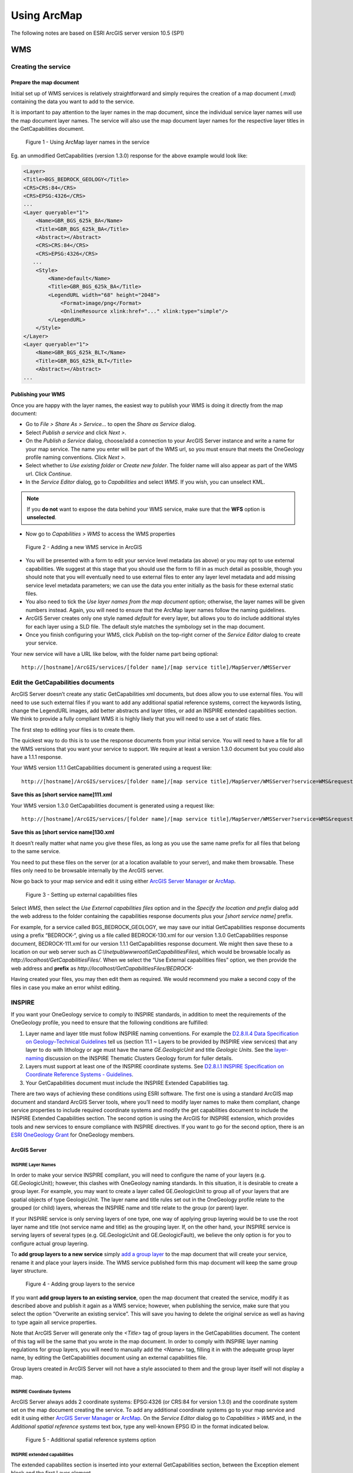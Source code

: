 
Using ArcMap
============

.. todo::

   * SLD Enabled WMS
   * Complex Feature WFS


The following notes are based on ESRI ArcGIS server version 10.5 (SP1)

WMS
---

Creating the service
^^^^^^^^^^^^^^^^^^^^

Prepare the map document
""""""""""""""""""""""""

Initial set up of WMS services is relatively straightforward and simply requires the creation of a map document (.mxd) containing the data you want to add to the service.

It is important to pay attention to the layer names in the map document, since the individual service layer names will use the map document layer names. The service will also use the map document layer names for the respective layer titles in the GetCapabilities document.

.. figure:: images/image048.jpg
   :alt: Using ArcMap layer names in the service

   Figure 1 - Using ArcMap layer names in the service

Eg. an unmodified GetCapabilities (version 1.3.0) response for the above example would look like:

.. code-block:: xml

   <Layer>
   <Title>BGS_BEDROCK_GEOLOGY</Title>
   <CRS>CRS:84</CRS>
   <CRS>EPSG:4326</CRS>
   ...
   <Layer queryable="1">
       <Name>GBR_BGS_625k_BA</Name>
       <Title>GBR_BGS_625k_BA</Title>
       <Abstract></Abstract>
       <CRS>CRS:84</CRS>
       <CRS>EPSG:4326</CRS>
      ...
       <Style>
           <Name>default</Name>
           <Title>GBR_BGS_625k_BA</Title>
           <LegendURL width="68" height="2048">
               <Format>image/png</Format>
               <OnlineResource xlink:href="..." xlink:type="simple"/>
           </LegendURL>
       </Style>
   </Layer>
   <Layer queryable="1">
       <Name>GBR_BGS_625k_BLT</Name>
       <Title>GBR_BGS_625k_BLT</Title>
       <Abstract></Abstract>
   ...

Publishing your WMS
"""""""""""""""""""

Once you are happy with the layer names, the easiest way to publish your WMS is doing it directly from the map document:

* Go to *File > Share As > Service…* to open the *Share as Service* dialog.

* Select *Publish a service* and click *Next >*.

* On the *Publish a Service* dialog, choose/add a connection to your ArcGIS Server instance and write a name for your map service. The name you enter will be part of the WMS url, so you must ensure that meets the OneGeology profile naming conventions. Click *Next >.*

* Select whether to *Use existing folder* or *Create new folder*. The folder name will also appear as part of the WMS url. Click *Continue*.

* In the *Service Editor* dialog, go to *Capabilities* and select *WMS*. If you wish, you can unselect KML.

.. note::
	If you **do not** want to expose the data behind your WMS service, make sure that the **WFS** option is **unselected**.

* Now go to *Capabilities > WMS* to access the WMS properties

.. figure:: images/image049.jpg
   :alt: Adding a new WMS service in ArcGIS

   Figure 2 - Adding a new WMS service in ArcGIS

* You will be presented with a form to edit your service level metadata (as above) or you may opt to use external capabilities. We suggest at this stage that you should use the form to fill in as much detail as possible, though you should note that you will eventually need to use external files to enter any layer level metadata and add missing service level metadata parameters; we can use the data you enter initially as the basis for these external static files.

* You also need to tick the *Use layer names from the map document* option; otherwise, the layer names will be given numbers instead. Again, you will need to ensure that the ArcMap layer names follow the naming guidelines.

* ArcGIS Server creates only one style named *default* for every layer, but allows you to do include additional styles for each layer using a SLD file. The default style matches the symbology set in the map document.

* Once you finish configuring your WMS, click *Publish* on the top-right corner of the *Service Editor* dialog to create your service.

Your new service will have a URL like below, with the folder name part being optional:

::

   http://[hostname]/ArcGIS/services/[folder name]/[map service title]/MapServer/WMSServer

Edit the GetCapabilities documents
^^^^^^^^^^^^^^^^^^^^^^^^^^^^^^^^^^

ArcGIS Server doesn’t create any static GetCapabilities xml documents, but does allow you to use external files. You will need to use such external files if you want to add any additional spatial reference systems, correct the keywords listing, change the LegendURL images, add better abstracts and layer titles, or add an INSPIRE extended capabilities section. We think to provide a fully compliant WMS it is highly likely that you will need to use a set of static files.

The first step to editing your files is to create them.

The quickest way to do this is to use the response documents from your initial service. You will need to have a file for all the WMS versions that you want your service to support. We require at least a version 1.3.0 document but you could also have a 1.1.1 response.

Your WMS version 1.1.1 GetCapabilities document is generated using a request like:

::

   http://[hostname]/ArcGIS/services/[folder name]/[map service title]/MapServer/WMSServer?service=WMS&request=GetCapabilities&version=1.1.1&

**Save this as [short service name]111.xml**

Your WMS version 1.3.0 GetCapabilities document is generated using a request like:

::

   http://[hostname]/ArcGIS/services/[folder name]/[map service title]/MapServer/WMSServer?service=WMS&request=GetCapabilities&version=1.3.0&

**Save this as [short service name]130.xml**

It doesn’t really matter what name you give these files, as long as you use the same name prefix for all files that belong to the same service.

You need to put these files on the server (or at a location available to your server), and make them browsable. These files only need to be browsable internally by the ArcGIS server.

Now go back to your map service and edit it using either `ArcGIS Server Manager <http://server.arcgis.com/en/server/latest/publish-services/windows/editing-service-properties-in-manager.htm>`_ or `ArcMap <http://server.arcgis.com/en/server/latest/publish-services/windows/editing-service-properties-in-arcgis-for-desktop.htm>`_.

.. figure:: images/image050.jpg
   :alt: Setting up external capabilities files

   Figure 3 - Setting up external capabilities files

Select *WMS*, then select the *Use External capabilities files* option and in the *Specify the location and prefix* dialog add the web address to the folder containing the capabilities response documents plus your *[short service name]* prefix.

For example, for a service called BGS_BEDROCK_GEOLOGY, we may save our initial GetCapabilities response documents using a prefix “BEDROCK-“, giving us a file called BEDROCK-130.xml for our version 1.3.0 GetCapabilities response document, BEDROCK-111.xml for our version 1.1.1 GetCapabilities response document. We might then save these to a location on our web server such as *C:\\Inetpub\\wwwroot\\GetCapabilitiesFiles\\,* which would be browsable locally as *http://localhost/GetCapabilitiesFiles/*.  When we select the “Use External capabilities files” option, we then provide the web address and **prefix** as *http://localhost/GetCapabilitiesFiles/BEDROCK-*

Having created your files, you may then edit them as required. We would recommend you make a second copy of the files in case you make an error whilst editing.

INSPIRE
^^^^^^^

If you want your OneGeology service to comply to INSPIRE standards, in addition to meet the requirements of the OneGeology profile, you need to ensure that the following conditions are fulfilled:

1. Layer name and layer title must follow INSPIRE naming conventions. For example the `D2.8.II.4 Data Specification on Geology–Technical Guidelines <http://inspire.ec.europa.eu/documents/Data_Specifications/INSPIRE_DataSpecification_GE_v3.0.pdf>`_ tell us (section 11.1 ~ Layers to be provided by INSPIRE view services) that any layer to do with lithology or age must have the name *GE.GeologicUnit* and title *Geologic Units*. See the `layer-naming <https://themes.jrc.ec.europa.eu/discussion/view/13952/layer-naming>`_ discussion on the INSPIRE Thematic Clusters Geology forum for fuller details.

2. Layers must support at least one of the INSPIRE coordinate systems. See `D2.8.I.1 INSPIRE Specification on Coordinate Reference Systems - Guidelines <http://inspire.ec.europa.eu/documents/Data_Specifications/INSPIRE_Specification_CRS_v3.0.pdf>`_.

3. Your GetCapabilities document must include the INSPIRE Extended Capabilities tag.

There are two ways of achieving these conditions using ESRI software. The first one is using a standard ArcGIS map document and standard ArcGIS Server tools, where you’ll need to modify layer names to make them compliant, change service properties to include required coordinate systems and modify the get capabilities document to include the INSPIRE Extended Capabilities section. The second option is using the ArcGIS for INSPIRE extension, which provides tools and new services to ensure compliance with INSPIRE directives. If you want to go for the second option, there is an `ESRI OneGeology Grant  <https://onegeology.org/technical_progress/esriGrantOffer.html>`_ for OneGeology members.

ArcGIS Server
"""""""""""""

INSPIRE Layer Names
'''''''''''''''''''

In order to make your service INSPIRE compliant, you will need to configure the name of your layers (e.g. GE.GeologicUnit); however, this clashes with OneGeology naming standards. In this situation, it is desirable to create a group layer. For example, you may want to create a layer called GE.GeologicUnit to group all of your layers that are spatial objects of type GeologicUnit. The layer name and title rules set out in the OneGeology profile relate to the grouped (or child) layers, whereas the INSPIRE name and title relate to the group (or parent) layer.

If your INSPIRE service is only serving layers of one type, one way of applying group layering would be to use the root layer name and title (not service name and title) as the grouping layer. If, on the other hand, your INSPIRE service is serving layers of several types (e.g. GE.GeologicUnit and GE.GeologicFault), we believe the only option is for you to configure actual group layering.

To **add group layers to a new service** simply `add a group layer <http://desktop.arcgis.com/en/arcmap/latest/map/working-with-layers/working-with-group-layers.htm#GUID-058900C7-6A45-4260-83D8-9039C00D875C>`_ to the map document that will create your service, rename it and place your layers inside. The WMS service published form this map document will keep the same group layer structure.

.. figure:: images/image051.jpg
   :alt: Adding group layers to the service

   Figure 4 - Adding group layers to the service

If you want **add group layers to an existing service**, open the map document that created the service, modify it as described above and publish it again as a WMS service; however, when publishing the service, make sure that you select the option “Overwrite an existing service”. This will save you having to delete the original service as well as having to type again all service properties.

Note that ArcGIS Server will generate only the *<Title>* tag of group layers in the GetCapabilities document. The content of this tag will be the same that you wrote in the map document. In order to comply with INSPIRE layer naming regulations for group layers, you will need to manually add the *<Name>* tag, filling it in with the adequate group layer name, by editing the GetCapabilities document using an external capabilities file.

Group layers created in ArcGIS Server will not have a style associated to them and the group layer itself will not display a map.

INSPIRE Coordinate Systems
''''''''''''''''''''''''''

ArcGIS Server always adds 2 coordinate systems: EPSG:4326 (or CRS:84 for version 1.3.0) and the coordinate system set on the map document creating the service. To add any additional coordinate systems go to your map service and edit it using either `ArcGIS Server Manager <http://server.arcgis.com/en/server/latest/publish-services/windows/editing-service-properties-in-manager.htm>`_ or `ArcMap <http://server.arcgis.com/en/server/latest/publish-services/windows/editing-service-properties-in-arcgis-for-desktop.htm>`_.  On the *Service Editor* dialog go to *Capabilities > WMS* and, in the *Additional spatial reference systems* text box, type any well-known EPSG ID in the format indicated below.

.. figure:: images/esriimage009.png
   :alt: Additional spatial reference systems option

   Figure 5 - Additional spatial reference systems option

INSPIRE extended capabilities
'''''''''''''''''''''''''''''

The extended capabilites section is inserted into your external GetCapabilities section, between the Exception element block and the first Layer element.

For example to add a scenario 1 INSPIRE extended capabilities section (where you have an external XML document or service that provides such an XML document containing metadata for your WMS service) you would insert a section like below:

.. code-block:: xml

   </Exception>
   <inspire_vs:ExtendedCapabilities xmlns:inspire_vs="http://inspire.ec.europa.eu/schemas/inspire_vs/1.0">
       <inspire_common:MetadataUrl xsi:type="inspire_common:resourceLocatorType">
           <inspire_common:URL>https://metadata.bgs.ac.uk/geonetwork/srv/en/csw?
           &amp;REQUEST=GetRecordById&amp;ID=7822e848-822d-45a5-8584-56d352fd2170&amp;elementSetName=full&amp;OutputSchema=csw:IsoRecord&amp;
           </inspire_common:URL>
           <inspire_common:MediaType>application/xml</inspire_common:MediaType>
       </inspire_common:MetadataUrl>
       <inspire_common:SupportedLanguages>
           <inspire_common:DefaultLanguage>
               <inspire_common:Language>eng</inspire_common:Language>
           </inspire_common:DefaultLanguage>
       </inspire_common:SupportedLanguages>
       <inspire_common:ResponseLanguage>
           <inspire_common:Language>eng</inspire_common:Language>
       </inspire_common:ResponseLanguage>
   </inspire_vs:ExtendedCapabilities>
   <Layer>

Alternatively, to add a scenario 2 INSPIRE extended capabilities section (where you have no external metadata document for your WMS service) you would insert a section like below:

.. code-block:: xml

   </Exception>
   <inspire_vs:ExtendedCapabilities xmlns:inspire_vs="http://inspire.ec.europa.eu/schemas/inspire_vs/1.0">
       <inspire_common:ResourceLocator>
           <inspire_common:URL>https://ogc2.bgs.ac.uk/cgi-bin/BGS_OGE_Bedrock_and_Surface_Geology_in3/ows?</inspire_common:URL>
       </inspire_common:ResourceLocator>
       <inspire_common:ResourceType>service</inspire_common:ResourceType>
       <inspire_common:TemporalReference>
           <inspire_common:DateOfLastRevision>2015-10-23</inspire_common:DateOfLastRevision>
       </inspire_common:TemporalReference>
       <inspire_common:Conformity>
           <inspire_common:Specification>
               <inspire_common:Title>-</inspire_common:Title>
               <inspire_common:DateOfLastRevision>2015-10-23</inspire_common:DateOfLastRevision>
           </inspire_common:Specification>
           <inspire_common:Degree>notEvaluated</inspire_common:Degree>
       </inspire_common:Conformity>
       <inspire_common:MetadataPointOfContact>
           <inspire_common:OrganisationName>British Geological Survey</inspire_common:OrganisationName>
           <inspire_common:EmailAddress>enqiries@bgs.ac.uk</inspire_common:EmailAddress>
       </inspire_common:MetadataPointOfContact>
       <inspire_common:MetadataDate>2015-10-23</inspire_common:MetadataDate>
       <inspire_common:SpatialDataServiceType>view</inspire_common:SpatialDataServiceType>
       <inspire_common:MandatoryKeyword xsi:type='inspire_common:classificationOfSpatialDataService'>
           <inspire_common:KeywordValue>infoMapAccessService</inspire_common:KeywordValue>
       </inspire_common:MandatoryKeyword>
       <inspire_common:SupportedLanguages>
           <inspire_common:DefaultLanguage>
               <inspire_common:Language>eng</inspire_common:Language>
           </inspire_common:DefaultLanguage>
       </inspire_common:SupportedLanguages>
       <inspire_common:ResponseLanguage>
           <inspire_common:Language>eng</inspire_common:Language>
       </inspire_common:ResponseLanguage>
   </inspire_vs:ExtendedCapabilities>
   <Layer>

In addition (for both scenarios) you will need to **reference the inspire_common schema and namespace** in your root element, so it will become something like:

.. code-block:: xml

   <WMS_Capabilities
       xmlns:inspire_common="http://inspire.ec.europa.eu/schemas/common/1.0"
       xmlns="http://www.opengis.net/wms" xmlns:xsi="http://www.w3.org/2001/XMLSchema-instance"
       xmlns:esri_wms="http://www.esri.com/wms"
       version="1.3.0"
       xsi:schemaLocation="http://www.opengis.net/wms http://schemas.opengis.net/wms/1.3.0/capabilities_1_3_0.xsd
       http://inspire.ec.europa.eu/schemas/inspire_vs/1.0 http://inspire.ec.europa.eu/schemas/inspire_vs/1.0/inspire_vs.xsd
       http://www.esri.com/wms http://../arcgis/services/.../MapServer/WmsServer?version=1.3.0%26service=WMS%26request=GetSchemaExtension">

INSPIRE Extension
"""""""""""""""""

The ArcGIS for INSPIRE extension allows to create an INSPIRE compliant WMS through a new ESRI map service, specific to this extension, called INSPIRE View service. In our experience, creating a INSPIRE compliant WMS service using custom INSPIRE extension tools is more difficult than using standard ArcGIS tools, due to the complexity of the datasets that you have to use, the scarce amount of documentation and the limited ESRI support for the extension.

Create INSPIRE geodatabase
''''''''''''''''''''''''''

The first step to use ArcGIS for INSPIRE is creating a geodatabase with one of the templates supplied by the extension.  To create a geodatabase for Geology follow the steps in `this document <http://enterprise.arcgis.com/en/inspire/10.5/get-started/pdf/InstallationGuide_ArcGISForINSPIRE_GDB_10_5_EN.pdf>`_ in sections 3.3.1 and 3.3.4.

Populate INSPIRE geodatabase
''''''''''''''''''''''''''''

Fill in the geodatabase with your data. There are multiple feature classes and tables; fill in the ones that are relevant to you.

Note that all feature classes will be grouped on a feature dataset called *GE*. You’ll need to add your features to the appropriate feature class so that they can be used by the INSPIRE extension. Feel free to add new fields to these feature classes if you want to show attributes not available by default on the template; however, refrain from deleting any existing field as you might break one of the multiple relationships set on the template.

Customise layers in INSPIRE geodatabase
'''''''''''''''''''''''''''''''''''''''

You’ll do this by modifying the *LayerInfo* table. In this extension, each INSPIRE layer consists normally of four hidden sublayers.  We need to modify the *LayerInfo* table to make the relevant sublayers visible and to be able to change the name and title of the sublayers (`see Customization Guide <http://enterprise.arcgis.com/en/inspire/10.5/get-started/pdf/CustomizationGuide_ArcGISForINSPIRE_LayerInfo_10_5_EN.pdf>`_). The INSPIRE layer will act as a group layer and will follow INSPIRE naming conventions. The sublayers will follow OneGeology naming conventions. In the following example, we are going to configure two sublayers to represent bedrock units symbolised by age and by lithology. These layers are going to be looking at the same feature class in the geodabase template, defined in the FC_NAME field as *geUnitS* (short for geology unit surface). Given that in this example we are dealing only with geologic features represented as polygons, the final *LayerInfo* table could look like this (table transposed for visibility reasons):

.. todo:: clean up table HTML or replace by rst table.

.. raw:: html

   <table border='1' cellspacing='0' cellpadding='0' width='0' style='width:375.65pt;border-collapse:collapse;border:none'>
    <tr style='height:15.0pt;color:white;'>
     <td width='126' style='width:63.8pt;border:solid windowtext 1.0pt;background: black;padding:0cm 5.4pt 0cm 5.4pt;height:15.0pt;color:white;'>
     <p align='center' style='margin-bottom:0cm;margin-bottom:.0001pt; text-align:center;line-height:normal'>FIELD NAME</p>
     </td>
     <td width='116' style='vertical-align:center;width:99.2pt;border:solid windowtext 1.0pt;border-left: none;background:black;padding:0cm 5.4pt 0cm 5.4pt;height:15.0pt;color:white;'>
     <p align='center' style='margin-bottom:0cm;margin-bottom:.0001pt; text-align:center;line-height:normal'>ROW 1</p>
     </td>
     <td width='123' style='width:99.25pt;border:solid windowtext 1.0pt;border-left: none;background:black;padding:0cm 5.4pt 0cm 5.4pt;height:15.0pt;color:white;'>
     <p align='center' style='margin-bottom:0cm;margin-bottom:.0001pt; text-align:center;line-height:normal'>ROW 2</p>
     </td>
     <td width='136' style='width:4.0cm;border:solid windowtext 1.0pt;border-left: none;background:black;padding:0cm 5.4pt 0cm 5.4pt;height:15.0pt;color:white;'>
     <p align='center' style='margin-bottom:0cm;margin-bottom:.0001pt; text-align:center;line-height:normal'>ROW 3</p>
     </td>
    </tr>
    <tr style='height:15.0pt'>
     <td width='126' style='width:63.8pt;border:solid windowtext 1.0pt;border-top: none;background:#F2F2F2;padding:0cm 5.4pt 0cm 5.4pt;height:15.0pt'>
     <p align='center' style='margin-bottom:0cm;margin-bottom:.0001pt; text-align:center;line-height:normal'>OBJECTID</p>
     </td>
     <td width='116' style='width:99.2pt;border-top:none;border-left:none; border-bottom:solid windowtext 1.0pt;border-right:solid windowtext 1.0pt; padding:0cm 5.4pt 0cm 5.4pt;height:15.0pt'>
     <p align='center' style='margin-bottom:0cm;margin-bottom:.0001pt; text-align:center;line-height:normal'>2</p>
     </td>
     <td width='123' style='width:99.25pt;border-top:none;border-left:none; border-bottom:solid windowtext 1.0pt;border-right:solid windowtext 1.0pt; padding:0cm 5.4pt 0cm 5.4pt;height:15.0pt'>
     <p align='center' style='margin-bottom:0cm;margin-bottom:.0001pt; text-align:center;line-height:normal'>4</p>
     </td>
     <td width='136' style='width:4.0cm;border-top:none;border-left:none;border-bottom: solid windowtext 1.0pt;border-right:solid windowtext 1.0pt;padding:0cm 5.4pt 0cm 5.4pt; height:15.0pt'>
     <p align='center' style='margin-bottom:0cm;margin-bottom:.0001pt; text-align:center;line-height:normal'>12</p>
     </td>
    </tr>
    <tr style='height:15.0pt'>
     <td width='126' style='width:63.8pt;border:solid windowtext 1.0pt;border-top: none;background:#F2F2F2;padding:0cm 5.4pt 0cm 5.4pt;height:15.0pt'>
     <p align='center' style='margin-bottom:0cm;margin-bottom:.0001pt; text-align:center;line-height:normal'>ID</p>
     </td>
     <td width='116' style='width:99.2pt;border-top:none;border-left:none; border-bottom:solid windowtext 1.0pt;border-right:solid windowtext 1.0pt; padding:0cm 5.4pt 0cm 5.4pt;height:15.0pt'>
     <p align='center' style='margin-bottom:0cm;margin-bottom:.0001pt; text-align:center;line-height:normal'>417</p>
     </td>
     <td width='123' style='width:99.25pt;border-top:none;border-left:none; border-bottom:solid windowtext 1.0pt;border-right:solid windowtext 1.0pt; padding:0cm 5.4pt 0cm 5.4pt;height:15.0pt'>
     <p align='center' style='margin-bottom:0cm;margin-bottom:.0001pt; text-align:center;line-height:normal'>420</p>
     </td>
     <td width='136' style='width:4.0cm;border-top:none;border-left:none;border-bottom: solid windowtext 1.0pt;border-right:solid windowtext 1.0pt;padding:0cm 5.4pt 0cm 5.4pt; height:15.0pt'>
     <p align='center' style='margin-bottom:0cm;margin-bottom:.0001pt; text-align:center;line-height:normal'>421</p>
     </td>
    </tr>
    <tr style='height:15.0pt'>
     <td width='126' style='width:63.8pt;border:solid windowtext 1.0pt;border-top: none;background:#F2F2F2;padding:0cm 5.4pt 0cm 5.4pt;height:15.0pt'>
     <p align='center' style='margin-bottom:0cm;margin-bottom:.0001pt; text-align:center;line-height:normal'>THEME</p>
     </td>
     <td width='116' style='width:99.2pt;border-top:none;border-left:none; border-bottom:solid windowtext 1.0pt;border-right:solid windowtext 1.0pt; padding:0cm 5.4pt 0cm 5.4pt;height:15.0pt'>
     <p align='center' style='margin-bottom:0cm;margin-bottom:.0001pt; text-align:center;line-height:normal'>Geology</p>
     </td>
     <td width='123' style='width:99.25pt;border-top:none;border-left:none; border-bottom:solid windowtext 1.0pt;border-right:solid windowtext 1.0pt; padding:0cm 5.4pt 0cm 5.4pt;height:15.0pt'>
     <p align='center' style='margin-bottom:0cm;margin-bottom:.0001pt; text-align:center;line-height:normal'>Geology</p>
     </td>
     <td width='136' style='width:4.0cm;border-top:none;border-left:none;border-bottom: solid windowtext 1.0pt;border-right:solid windowtext 1.0pt;padding:0cm 5.4pt 0cm 5.4pt; height:15.0pt'>
     <p align='center' style='margin-bottom:0cm;margin-bottom:.0001pt; text-align:center;line-height:normal'>Geology</p>
     </td>
    </tr>
    <tr style='height:15.0pt'>
     <td width='126' style='width:63.8pt;border:solid windowtext 1.0pt;border-top: none;background:#F2F2F2;padding:0cm 5.4pt 0cm 5.4pt;height:15.0pt'>
     <p align='center' style='margin-bottom:0cm;margin-bottom:.0001pt; text-align:center;line-height:normal'>FC_NAME</p>
     </td>
     <td width='116' style='width:99.2pt;border-top:none;border-left:none; border-bottom:solid windowtext 1.0pt;border-right:solid windowtext 1.0pt; padding:0cm 5.4pt 0cm 5.4pt;height:15.0pt'>
     <p align='center' style='margin-bottom:0cm;margin-bottom:.0001pt; text-align:center;line-height:normal'>-</p>
     </td>
     <td width='123' style='width:99.25pt;border-top:none;border-left:none; border-bottom:solid windowtext 1.0pt;border-right:solid windowtext 1.0pt; padding:0cm 5.4pt 0cm 5.4pt;height:15.0pt'>
     <p align='center' style='margin-bottom:0cm;margin-bottom:.0001pt; text-align:center;line-height:normal'>geUnitS</p>
     </td>
     <td width='136' style='width:4.0cm;border-top:none;border-left:none;border-bottom: solid windowtext 1.0pt;border-right:solid windowtext 1.0pt;padding:0cm 5.4pt 0cm 5.4pt; height:15.0pt'>
     <p align='center' style='margin-bottom:0cm;margin-bottom:.0001pt; text-align:center;line-height:normal'>geUnitS</p>
     </td>
    </tr>
    <tr style='height:15.0pt'>
     <td width='126' style='width:63.8pt;border:solid windowtext 1.0pt;border-top: none;background:#F2F2F2;padding:0cm 5.4pt 0cm 5.4pt;height:15.0pt'>
     <p align='center' style='margin-bottom:0cm;margin-bottom:.0001pt; text-align:center;line-height:normal'>STYPE</p>
     </td>
     <td width='116' style='width:99.2pt;border-top:none;border-left:none; border-bottom:solid windowtext 1.0pt;border-right:solid windowtext 1.0pt; padding:0cm 5.4pt 0cm 5.4pt;height:15.0pt'>
     <p align='center' style='margin-bottom:0cm;margin-bottom:.0001pt; text-align:center;line-height:normal'>-1</p>
     </td>
     <td width='123' style='width:99.25pt;border-top:none;border-left:none; border-bottom:solid windowtext 1.0pt;border-right:solid windowtext 1.0pt; padding:0cm 5.4pt 0cm 5.4pt;height:15.0pt'>
     <p align='center' style='margin-bottom:0cm;margin-bottom:.0001pt; text-align:center;line-height:normal'>-1</p>
     </td>
     <td width='136' style='width:4.0cm;border-top:none;border-left:none;border-bottom: solid windowtext 1.0pt;border-right:solid windowtext 1.0pt;padding:0cm 5.4pt 0cm 5.4pt; height:15.0pt'>
     <p align='center' style='margin-bottom:0cm;margin-bottom:.0001pt; text-align:center;line-height:normal'>-1</p>
     </td>
    </tr>
    <tr style='height:15.75pt'>
     <td width='126' style='width:63.8pt;border:solid windowtext 1.0pt;border-top: none;background:#F2F2F2;padding:0cm 5.4pt 0cm 5.4pt;height:15.75pt'>
     <p align='center' style='margin-bottom:0cm;margin-bottom:.0001pt; text-align:center;line-height:normal'>APP_SCHEMA</p>
     </td>
     <td width='116' style='width:99.2pt;border-top:none;border-left:none; border-bottom:solid windowtext 1.0pt;border-right:solid windowtext 1.0pt; padding:0cm 5.4pt 0cm 5.4pt;height:15.75pt'>
     <p align='center' style='margin-bottom:0cm;margin-bottom:.0001pt; text-align:center;line-height:normal'>Geology</p>
     </td>
     <td width='123' style='width:99.25pt;border-top:none;border-left:none; border-bottom:solid windowtext 1.0pt;border-right:solid windowtext 1.0pt; padding:0cm 5.4pt 0cm 5.4pt;height:15.75pt'>
     <p align='center' style='margin-bottom:0cm;margin-bottom:.0001pt; text-align:center;line-height:normal'>Geology</p>
     </td>
     <td width='136' style='width:4.0cm;border-top:none;border-left:none;border-bottom: solid windowtext 1.0pt;border-right:solid windowtext 1.0pt;padding:0cm 5.4pt 0cm 5.4pt; height:15.75pt'>
     <p align='center' style='margin-bottom:0cm;margin-bottom:.0001pt; text-align:center;line-height:normal'>Geology</p>
     </td>
    </tr>
    <tr style='height:15.0pt'>
     <td width='126' style='width:63.8pt;border:solid windowtext 1.0pt;border-top: none;background:#F2F2F2;padding:0cm 5.4pt 0cm 5.4pt;height:15.0pt'>
     <p align='center' style='margin-bottom:0cm;margin-bottom:.0001pt; text-align:center;line-height:normal'>IR_VERSION</p>
     </td>
     <td width='116' style='width:99.2pt;border-top:none;border-left:none; border-bottom:solid windowtext 1.0pt;border-right:solid windowtext 1.0pt; padding:0cm 5.4pt 0cm 5.4pt;height:15.0pt'>
     <p align='center' style='margin-bottom:0cm;margin-bottom:.0001pt; text-align:center;line-height:normal'>0</p>
     </td>
     <td width='123' style='width:99.25pt;border-top:none;border-left:none; border-bottom:solid windowtext 1.0pt;border-right:solid windowtext 1.0pt; padding:0cm 5.4pt 0cm 5.4pt;height:15.0pt'>
     <p align='center' style='margin-bottom:0cm;margin-bottom:.0001pt; text-align:center;line-height:normal'>0</p>
     </td>
     <td width='136' style='width:4.0cm;border-top:none;border-left:none;border-bottom: solid windowtext 1.0pt;border-right:solid windowtext 1.0pt;padding:0cm 5.4pt 0cm 5.4pt; height:15.0pt'>
     <p align='center' style='margin-bottom:0cm;margin-bottom:.0001pt; text-align:center;line-height:normal'></p>
     </td>
    </tr>
    <tr style='height:30.0pt'>
     <td width='126' style='width:63.8pt;border:solid windowtext 1.0pt;border-top: none;background:#F2F2F2;padding:0cm 5.4pt 0cm 5.4pt;height:30.0pt'>
     <p align='center' style='margin-bottom:0cm;margin-bottom:.0001pt; text-align:center;line-height:normal'>LAYER_NAME</p>
     </td>
     <td width='116' style='width:99.2pt;border-top:none;border-left:none; border-bottom:solid windowtext 1.0pt;border-right:solid windowtext 1.0pt; padding:0cm 5.4pt 0cm 5.4pt;height:30.0pt'>
     <p align='center' style='margin-bottom:0cm;margin-bottom:.0001pt; text-align:center;line-height:normal'>GE.GeologicUnit</p>
     </td>
     <td width='123' style='width:99.25pt;border-top:none;border-left:none; border-bottom:solid windowtext 1.0pt;border-right:solid windowtext 1.0pt; padding:0cm 5.4pt 0cm 5.4pt;height:30.0pt'>
     <p align='center' style='margin-bottom:0cm;margin-bottom:.0001pt; text-align:center;line-height:normal'>GBR_BGS_625k_BA</p>
     </td>
     <td width='136' style='width:4.0cm;border-top:none;border-left:none;border-bottom: solid windowtext 1.0pt;border-right:solid windowtext 1.0pt;padding:0cm 5.4pt 0cm 5.4pt; height:30.0pt'>
     <p align='center' style='margin-bottom:0cm;margin-bottom:.0001pt; text-align:center;line-height:normal'>GBR_BGS_625k_BLT</p>
     </td>
    </tr>
    <tr style='height:23.9pt'>
     <td width='126' style='width:63.8pt;border:solid windowtext 1.0pt;border-top: none;background:#F2F2F2;padding:0cm 5.4pt 0cm 5.4pt;height:23.9pt'>
     <p align='center' style='margin-bottom:0cm;margin-bottom:.0001pt; text-align:center;line-height:normal'>LAYER_TITLE</p>
     </td>
     <td width='116' style='width:99.2pt;border-top:none;border-left:none; border-bottom:solid windowtext 1.0pt;border-right:solid windowtext 1.0pt; padding:0cm 5.4pt 0cm 5.4pt;height:23.9pt'>
     <p align='center' style='margin-bottom:0cm;margin-bottom:.0001pt; text-align:center;line-height:normal'>Geologic Units</p>
     </td>
     <td width='123' style='width:99.25pt;border-top:none;border-left:none; border-bottom:solid windowtext 1.0pt;border-right:solid windowtext 1.0pt; padding:0cm 5.4pt 0cm 5.4pt;height:23.9pt'>
     <p align='center' style='margin-bottom:0cm;margin-bottom:.0001pt; text-align:center;line-height:normal'>GBR BGS 1:625k Bedrock Age</p>
     </td>
     <td width='136' style='width:4.0cm;border-top:none;border-left:none;border-bottom: solid windowtext 1.0pt;border-right:solid windowtext 1.0pt;padding:0cm 5.4pt 0cm 5.4pt; height:23.9pt'>
     <p align='center' style='margin-bottom:0cm;margin-bottom:.0001pt; text-align:center;line-height:normal'>GBR BGS 1:625k Bedrock Lithology</p>
     </td>
    </tr>
    <tr style='height:21.8pt'>
     <td width='126' style='width:63.8pt;border:solid windowtext 1.0pt;border-top: none;background:#F2F2F2;padding:0cm 5.4pt 0cm 5.4pt;height:21.8pt'>
     <p align='center' style='margin-bottom:0cm;margin-bottom:.0001pt; text-align:center;line-height:normal'>SPATIAL_OBJECT_TYPE</p>
     </td>
     <td width='116' style='width:99.2pt;border-top:none;border-left:none; border-bottom:solid windowtext 1.0pt;border-right:solid windowtext 1.0pt; padding:0cm 5.4pt 0cm 5.4pt;height:21.8pt'>
     <p align='center' style='margin-bottom:0cm;margin-bottom:.0001pt; text-align:center;line-height:normal'>-</p>
     </td>
     <td width='123' style='width:99.25pt;border-top:none;border-left:none; border-bottom:solid windowtext 1.0pt;border-right:solid windowtext 1.0pt; padding:0cm 5.4pt 0cm 5.4pt;height:21.8pt'>
     <p align='center' style='margin-bottom:0cm;margin-bottom:.0001pt; text-align:center;line-height:normal'>MappedFeature</p>
     </td>
     <td width='136' style='width:4.0cm;border-top:none;border-left:none;border-bottom: solid windowtext 1.0pt;border-right:solid windowtext 1.0pt;padding:0cm 5.4pt 0cm 5.4pt; height:21.8pt'>
     <p align='center' style='margin-bottom:0cm;margin-bottom:.0001pt; text-align:center;line-height:normal'>MappedFeature</p>
     </td>
    </tr>
    <tr style='height:13.7pt'>
     <td width='126' style='width:63.8pt;border:solid windowtext 1.0pt;border-top: none;background:#F2F2F2;padding:0cm 5.4pt 0cm 5.4pt;height:13.7pt'>
     <p align='center' style='margin-bottom:0cm;margin-bottom:.0001pt; text-align:center;line-height:normal'>DEF_QUERY</p>
     </td>
     <td width='116' style='width:99.2pt;border-top:none;border-left:none; border-bottom:solid windowtext 1.0pt;border-right:solid windowtext 1.0pt; padding:0cm 5.4pt 0cm 5.4pt;height:13.7pt'>
     <p align='center' style='margin-bottom:0cm;margin-bottom:.0001pt; text-align:center;line-height:normal'>-</p>
     </td>
     <td width='123' style='width:99.25pt;border-top:none;border-left:none; border-bottom:solid windowtext 1.0pt;border-right:solid windowtext 1.0pt; padding:0cm 5.4pt 0cm 5.4pt;height:13.7pt'>
     <p align='center' style='margin-bottom:0cm;margin-bottom:.0001pt; text-align:center;line-height:normal'>-</p>
     </td>
     <td width='136' style='width:4.0cm;border-top:none;border-left:none;border-bottom: solid windowtext 1.0pt;border-right:solid windowtext 1.0pt;padding:0cm 5.4pt 0cm 5.4pt; height:13.7pt'>
     <p align='center' style='margin-bottom:0cm;margin-bottom:.0001pt; text-align:center;line-height:normal'>-</p>
     </td>
    </tr>
    <tr style='height:15.0pt'>
     <td width='126' style='width:63.8pt;border:solid windowtext 1.0pt;border-top: none;background:#F2F2F2;padding:0cm 5.4pt 0cm 5.4pt;height:15.0pt'>
     <p align='center' style='margin-bottom:0cm;margin-bottom:.0001pt; text-align:center;line-height:normal'>PARENT_ID</p>
     </td>
     <td width='116' style='width:99.2pt;border-top:none;border-left:none; border-bottom:solid windowtext 1.0pt;border-right:solid windowtext 1.0pt; padding:0cm 5.4pt 0cm 5.4pt;height:15.0pt'>
     <p align='center' style='margin-bottom:0cm;margin-bottom:.0001pt; text-align:center;line-height:normal'>-1</p>
     </td>
     <td width='123' style='width:99.25pt;border-top:none;border-left:none; border-bottom:solid windowtext 1.0pt;border-right:solid windowtext 1.0pt; padding:0cm 5.4pt 0cm 5.4pt;height:15.0pt'>
     <p align='center' style='margin-bottom:0cm;margin-bottom:.0001pt; text-align:center;line-height:normal'>417</p>
     </td>
     <td width='136' style='width:4.0cm;border-top:none;border-left:none;border-bottom: solid windowtext 1.0pt;border-right:solid windowtext 1.0pt;padding:0cm 5.4pt 0cm 5.4pt; height:15.0pt'>
     <p align='center' style='margin-bottom:0cm;margin-bottom:.0001pt; text-align:center;line-height:normal'>417</p>
     </td>
    </tr>
    <tr style='height:22.55pt'>
     <td width='126' style='width:63.8pt;border:solid windowtext 1.0pt;border-top: none;background:#F2F2F2;padding:0cm 5.4pt 0cm 5.4pt;height:22.55pt'>
     <p align='center' style='margin-bottom:0cm;margin-bottom:.0001pt; text-align:center;line-height:normal'>SPATIAL_OBJECT_</p>
     <p align='center' style='margin-bottom:0cm;margin-bottom:.0001pt; text-align:center;line-height:normal'>TYPE_PREFIX</p>
     </td>
     <td width='116' style='width:99.2pt;border-top:none;border-left:none; border-bottom:solid windowtext 1.0pt;border-right:solid windowtext 1.0pt; padding:0cm 5.4pt 0cm 5.4pt;height:22.55pt'>
     <p align='center' style='margin-bottom:0cm;margin-bottom:.0001pt; text-align:center;line-height:normal'>ge</p>
     </td>
     <td width='123' style='width:99.25pt;border-top:none;border-left:none; border-bottom:solid windowtext 1.0pt;border-right:solid windowtext 1.0pt; padding:0cm 5.4pt 0cm 5.4pt;height:22.55pt'>
     <p align='center' style='margin-bottom:0cm;margin-bottom:.0001pt; text-align:center;line-height:normal'>ge</p>
     </td>
     <td width='136' style='width:4.0cm;border-top:none;border-left:none;border-bottom: solid windowtext 1.0pt;border-right:solid windowtext 1.0pt;padding:0cm 5.4pt 0cm 5.4pt; height:22.55pt'>
     <p align='center' style='margin-bottom:0cm;margin-bottom:.0001pt; text-align:center;line-height:normal'>ge</p>
     </td>
    </tr>
    <tr style='height:27.8pt'>
     <td width='126' style='width:63.8pt;border:solid windowtext 1.0pt;border-top: none;background:#F2F2F2;padding:0cm 5.4pt 0cm 5.4pt;height:27.8pt'>
     <p align='center' style='margin-bottom:0cm;margin-bottom:.0001pt; text-align:center;line-height:normal'>LAYER_KEYWORDS</p>
     </td>
     <td width='116' style='width:99.2pt;border-top:none;border-left:none; border-bottom:solid windowtext 1.0pt;border-right:solid windowtext 1.0pt; padding:0cm 5.4pt 0cm 5.4pt;height:27.8pt'>
     <p align='center' style='margin-bottom:0cm;margin-bottom:.0001pt; text-align:center;line-height:normal'>Geology, Lithology, Age, Geologic unit</p>
     </td>
     <td width='123' style='width:99.25pt;border-top:none;border-left:none; border-bottom:solid windowtext 1.0pt;border-right:solid windowtext 1.0pt; padding:0cm 5.4pt 0cm 5.4pt;height:27.8pt'>
     <p align='center' style='margin-bottom:0cm;margin-bottom:.0001pt; text-align:center;line-height:normal'>Geology, Lithology, Age, Geologic unit</p>
     </td>
     <td width='136' style='width:4.0cm;border-top:none;border-left:none;border-bottom: solid windowtext 1.0pt;border-right:solid windowtext 1.0pt;padding:0cm 5.4pt 0cm 5.4pt; height:27.8pt'>
     <p align='center' style='margin-bottom:0cm;margin-bottom:.0001pt; text-align:center;line-height:normal'>Geology, Lithology, Age, Geologic unit</p>
     </td>
    </tr>
    <tr style='height:15.0pt'>
     <td width='126' style='width:63.8pt;border:solid windowtext 1.0pt;border-top: none;background:#F2F2F2;padding:0cm 5.4pt 0cm 5.4pt;height:15.0pt'>
     <p align='center' style='margin-bottom:0cm;margin-bottom:.0001pt; text-align:center;line-height:normal'>IS_HIDDEN</p>
     </td>
     <td width='116' style='width:99.2pt;border-top:none;border-left:none; border-bottom:solid windowtext 1.0pt;border-right:solid windowtext 1.0pt; padding:0cm 5.4pt 0cm 5.4pt;height:15.0pt'>
     <p align='center' style='margin-bottom:0cm;margin-bottom:.0001pt; text-align:center;line-height:normal'>0</p>
     </td>
     <td width='123' style='width:99.25pt;border-top:none;border-left:none; border-bottom:solid windowtext 1.0pt;border-right:solid windowtext 1.0pt; padding:0cm 5.4pt 0cm 5.4pt;height:15.0pt'>
     <p align='center' style='margin-bottom:0cm;margin-bottom:.0001pt; text-align:center;line-height:normal'>0</p>
     </td>
     <td width='136' style='width:4.0cm;border-top:none;border-left:none;border-bottom: solid windowtext 1.0pt;border-right:solid windowtext 1.0pt;padding:0cm 5.4pt 0cm 5.4pt; height:15.0pt'>
     <p align='center' style='margin-bottom:0cm;margin-bottom:.0001pt; text-align:center;line-height:normal'>0</p>
     </td>
    </tr>
    <tr style='height:15.0pt'>
     <td width='126' style='width:63.8pt;border:solid windowtext 1.0pt;border-top: none;background:#F2F2F2;padding:0cm 5.4pt 0cm 5.4pt;height:15.0pt'>
     <p align='center' style='margin-bottom:0cm;margin-bottom:.0001pt; text-align:center;line-height:normal'>IS_VISIBLE</p>
     </td>
     <td width='116' style='width:99.2pt;border-top:none;border-left:none; border-bottom:solid windowtext 1.0pt;border-right:solid windowtext 1.0pt; padding:0cm 5.4pt 0cm 5.4pt;height:15.0pt'>
     <p align='center' style='margin-bottom:0cm;margin-bottom:.0001pt; text-align:center;line-height:normal'>1</p>
     </td>
     <td width='123' style='width:99.25pt;border-top:none;border-left:none; border-bottom:solid windowtext 1.0pt;border-right:solid windowtext 1.0pt; padding:0cm 5.4pt 0cm 5.4pt;height:15.0pt'>
     <p align='center' style='margin-bottom:0cm;margin-bottom:.0001pt; text-align:center;line-height:normal'>1</p>
     </td>
     <td width='136' style='width:4.0cm;border-top:none;border-left:none;border-bottom: solid windowtext 1.0pt;border-right:solid windowtext 1.0pt;padding:0cm 5.4pt 0cm 5.4pt; height:15.0pt'>
     <p align='center' style='margin-bottom:0cm;margin-bottom:.0001pt; text-align:center;line-height:normal'>1</p>
     </td>
    </tr>
    <tr style='height:15.0pt'>
     <td width='126' style='width:63.8pt;border:solid windowtext 1.0pt;border-top: none;background:#F2F2F2;padding:0cm 5.4pt 0cm 5.4pt;height:15.0pt'>
     <p align='center' style='margin-bottom:0cm;margin-bottom:.0001pt; text-align:center;line-height:normal'>MIN_SCALE</p>
     </td>
     <td width='116' style='width:99.2pt;border-top:none;border-left:none; border-bottom:solid windowtext 1.0pt;border-right:solid windowtext 1.0pt; padding:0cm 5.4pt 0cm 5.4pt;height:15.0pt'></td>
     <td width='123' style='width:99.25pt;border-top:none;border-left:none; border-bottom:solid windowtext 1.0pt;border-right:solid windowtext 1.0pt; padding:0cm 5.4pt 0cm 5.4pt;height:15.0pt'></td>
     <td  style='width:4.0cm;border-top:none;border-left:none;border-bottom: solid windowtext 1.0pt;border-right:solid windowtext 1.0pt;padding:0cm 5.4pt 0cm 5.4pt; height:15.0pt'>
     <p align='center' style='margin-bottom:0cm;margin-bottom:.0001pt; text-align:center;line-height:normal'></p>
     </td>
    </tr>
    <tr style='height:15.0pt'>
     <td width='126' style='width:63.8pt;border:solid windowtext 1.0pt;border-top: none;background:#F2F2F2;padding:0cm 5.4pt 0cm 5.4pt;height:15.0pt'>
     <p align='center' style='margin-bottom:0cm;margin-bottom:.0001pt; text-align:center;line-height:normal'>MAX_SCALE</p>
     </td>
     <td width='116' style='width:99.2pt;border-top:none;border-left:none; border-bottom:solid windowtext 1.0pt;border-right:solid windowtext 1.0pt; padding:0cm 5.4pt 0cm 5.4pt;height:15.0pt'></td>
     <td width='123' style='width:99.25pt;border-top:none;border-left:none; border-bottom:solid windowtext 1.0pt;border-right:solid windowtext 1.0pt; padding:0cm 5.4pt 0cm 5.4pt;height:15.0pt'></td>
     <td width='136' style='width:4.0cm;border-top:none;border-left:none;border-bottom: solid windowtext 1.0pt;border-right:solid windowtext 1.0pt;padding:0cm 5.4pt 0cm 5.4pt; height:15.0pt'>
     <p align='center' style='margin-bottom:0cm;margin-bottom:.0001pt; text-align:center;line-height:normal'></p>
     </td>
    </tr>
    <tr style='height:13.55pt'>
     <td width='126' style='width:63.8pt;border:solid windowtext 1.0pt;border-top: none;background:#F2F2F2;padding:0cm 5.4pt 0cm 5.4pt;height:13.55pt'>
     <p align='center' style='margin-bottom:0cm;margin-bottom:.0001pt; text-align:center;line-height:normal'>GDBTEMPLATE_NAME
     </td></p>
     <td width='116' style='width:99.2pt;border-top:none;border-left:none; border-bottom:solid windowtext 1.0pt;border-right:solid windowtext 1.0pt; padding:0cm 5.4pt 0cm 5.4pt;height:13.55pt'>
     <p align='center' style='margin-bottom:0cm;margin-bottom:.0001pt; text-align:center;line-height:normal'>GE</p>
     </td>
     <td width='123' style='width:99.25pt;border-top:none;border-left:none; border-bottom:solid windowtext 1.0pt;border-right:solid windowtext 1.0pt; padding:0cm 5.4pt 0cm 5.4pt;height:13.55pt'>
     <p align='center' style='margin-bottom:0cm;margin-bottom:.0001pt; text-align:center;line-height:normal'>GE</p>
     </td>
     <td width='136' style='width:4.0cm;border-top:none;border-left:none;border-bottom: solid windowtext 1.0pt;border-right:solid windowtext 1.0pt;padding:0cm 5.4pt 0cm 5.4pt; height:13.55pt'>
     <p align='center' style='margin-bottom:0cm;margin-bottom:.0001pt; text-align:center;line-height:normal'>GE</p>
     </td>
    </tr>
   </table>

Table 1 Custom *Layer Info* table

* Rows with ID = 417 and ID = 420 were kept; the remaining rows were deleted. In addition, a new row with ID = 421 was added. Note that you don’t need to delete any row, this was done purely to create a simpler example.

* As specified in the PARENT_ID field, row ID 417 is the group layer, whereas rows 420 and 421 are its sublayers.

* The group layer doesn’t point to any feature class. Both child layers point at the same feature class (geUnitS), since we want the same dataset with different symbology (this can be set once layers are loaded on the map document).

* Group layer name and title must conform to INSPIRE standards.  Child layer titles must conform to OneGeology standards (ideally layer names too, but the GetCapabilities document created with the ArcGIS for INSPIRE extension doesn’t honour the layer names defined on the *LayerInfo* table if more than one layer is pointing at the same feature class).

* Child layers must have a value of *0* in the IS_HIDDEN field so that they are visible on the INSPIRE VIEW service.

Add INSPIRE layers to your map document
'''''''''''''''''''''''''''''''''''''''

Open a map document and add your layers to the map using the *Add INSPIRE Layer* button (if you can’t see this button, make sure that you have the *INSPIRE Tools* toolbar enabled).

.. figure:: images/image052.jpg
   :alt: Add INSPIRE Tools to map document

   Figure 6 - Add INSPIRE Tools to map document

This will open *INSPIRE Layer Wizard* where you can first select your INSPIRE database and second select the INSPIRE layers you wish to add. Note that this dialog will reflect changes done in the *LayerInfo* table therefore your custom layers should now be available. See `Create the INSPIRE View Service map document. <http://server.arcgis.com/en/inspire/latest/inspire-services/create-inspire-view-service-map-document.htm>`_

.. figure:: images/image053.jpg
   :alt: INSPIRE Layer wizard

   Figure 7 - INSPIRE Layer wizard

Click *Create*, and your selected layers will be added to the map document. The *LayerInfo* table specifies the hierarchical structure of the layers in the service as well as their names and titles, so we don’t need to (and shouldn’t) modify the layer names in the map document.

.. figure:: images/image054.jpg
   :alt: INSPIRE layers on map document

   Figure 8 - INSPIRE layers on map document

Note that, as well as the layers shown on the map, a few tables have also been added to the map document. These tables are required for the creation of the INSPIRE service therefore they shouldn’t be removed.

.. figure:: images/image055.jpg
   :alt: Additional INSPIRE related tables added to map document

   Figure 9 - Additional INSPIRE related tables added to map document

Now you can proceed to style your layers using the appropriate symbology. The symbology set on the map document will be defined within the GetCapabilities document as a style named *default*. In addition, each layer will have another style called *inspire_common:DEFAULT*, which is meant to assign by default a common style to INSPIRE layers; however, in ArcGIS server version 10.5, this default visualization style only supports Annex I INSPIRE layers.

.. figure:: images/image056.jpg
   :alt: INSPIRE layer styles

   Figure 10 - Each INSPIRE layer will have 2 styles: *inspire_common:DEFAULT* and *default*

.. figure:: images/image057.jpg
   :alt: The symbology set in the map document will correspond to the "default" style

   Figure 11 - The symbology set in the map document will correspond to the *default* style

Publish INSPIRE View service
''''''''''''''''''''''''''''

A INSPIRE View service is the ESRI equivalent of a INSPIRE compliant WMS. Publishing a INSPIRE View service is very similar to publishing a WMS, the only difference being that you need to select and configure one additional capability.

* Go to *File > Share As > Service…* to open the *Share as Service* dialog.

* Select *Publish a service* and click *Next >*.

* On the *Publish a Service* dialog, choose/add a connection to your ArcGIS Server instance and write a name for your map service. The name you enter will be part of the WMS url, so you must ensure that meets the OneGeology profile naming conventions.

* Select whether to *Use existing folder* or *Create new folder*. The folder name will also appear as part of the WMS url. Click *Continue*.

* In the *Service Editor* dialog, go to *Capabilities*. You’ll notice that the ArcGIS for INSPIRE extension has added three new capabilities. Select *WMS* and *ArcGIS for INSPIRE View Service*. Note that in order for the INSPIRE View service to work, the WMS capability must be enabled.

.. figure:: images/image058.jpg
   :alt: Capabilities option in Service Editor dialog

   Figure 12 - *Capabilities* option in *Service Editor* dialog


* Now go to *Capabilities > ArcGIS for INSPIRE View Service* to access the INSPIRE View Service properties

.. figure:: images/image059.jpg
   :alt: ArcGIS for INSPIRE View Service properties in Service Editor dialog

   Figure 13 - *ArcGIS for INSPIRE View Service* properties in *Service Editor* dialog


* The properties of the above dialog can be left as they are, unless you want to modify the supported languages. Also, make sure that if you checked the *Use layer names from the map document* option in the WMS capabilities, you also check the *WMS uses layernames from map document* option in the ArcGIS for INSPIRE View Service capabilities. This won’t affect your INSPIRE View Service, only the WMS service that is being created in parallel.

* Click *Publish* on the top-right corner of the *Service Editor* dialog to create your service. We’ll deal with Advance Properties after the service has been published because the properties for INSPIRE layers will be available then.

For more information go to `Create an INSPIRE View Service <http://server.arcgis.com/en/inspire/latest/inspire-services/create-the-inspire-view-service.htm>`_.

Configure INSPIRE View service
''''''''''''''''''''''''''''''

Once the service has been published, we are going to use ArcCatalog to configure INSPIRE View service properties which will be reflected on the service’s GetCapabilities document.

* On ArcCatalog, go to the *GIS Servers* folder, select the appropriate instance of ArcGIS Server and navigate to your service.

* Right-click on the service and go to *Service Properties…*

.. figure:: images/image060.jpg
   :alt: Accessing Service Properties

   Figure 14 - Accessing *Service Properties*

* On the Service Editor go to *Capablities > ArcGIS for INSPIRE View Service* (see figure 13) and click *Advanced Properties* to open the *Editing the InspireView properties* dialog.

The *Editing the InspireView properties* dialog allows you to set the options below. Fields in yellow are compulsory and, depending on the options you choose, there might be disabled fields in grey. We recommend you fill in as many fields as you can.

* Select INSPIRE external capabilities scenario

.. figure:: images/image061.jpg
   :alt: Inspire View properties: extended capabilities type

   Figure 15 - Inspire View properties: extended capabilities type

* Service properties. Do not modify *Online resource* on this dialog, as it will change the value of the property *xlink:href* in all *OnlineResource* tags in the get capabilities document. You’ll need create a custom GetCapabilities document if you want to change the tag */WMS_Capabilities/Service/OnlineResource* to provide a link to the data owner organization web site, or web site with information about the data owner organization, as requested in the OneGeology profile.

.. figure:: images/image062.jpg
   :alt: Inspire View properties: service information

   Figure 16 - Inspire View properties: service information

* Contact information

.. figure:: images/image063.jpg
   :alt: Inspire View properties: contact information

   Figure 17 - Inspire View properties: contact information

* GEMET Keywords

.. figure:: images/image064.jpg
   :alt: Inspire View properties: GEMET Keywords

   Figure 18 - Inspire View properties: GEMET Keywords

* Layer properties. Note the highlighted sublayer names. One of them doesn’t honour the name defined in the *LayerInfo* table, taking the name of the other sublayer and adding “1” at the end of it. This seems to be a bug within the INSPIRE extension. Since OneGeology naming conventions for layer names are only a recommendation, the service will still comply with the OneGeology profile.

.. figure:: images/image065.jpg
   :alt: Inspire View properties: Layers informatio

   Figure 19 - Inspire View properties: Layers information

Custom INSPIRE View service GetCapabilities document
''''''''''''''''''''''''''''''''''''''''''''''''''''

If you need to modify any option that’s not on the *Editing the InspireView properties* dialog, like the Online Resource tag mentioned above, you need to go to the service cached capabilities folder (*C:\\arcgisserver\\directories\\arcgisforinspire\\[folder_name]\\[map service title]_MapServer\\[folder_name]_ [map service title]_MapServer_inspireview*) and create a file called *GetCapabilities<version>_<3 letter language code>.xml*. Your service will now use the custom GetCapabilities file instead of the dynamically created one (e.g. *GetCapabilities130_ENG.xml*), also stored in the same location. When creating your custom file it’s recommended to start from a copy of the dynamically created file.

Use INSPIRE View service
''''''''''''''''''''''''

Your service will be accessible from the following endpoint:

::

   http://[hostname]/ArcGIS/services/[folder_name]/[map service title]/exts/InspireView/service

For more information see `Use an INSPIRE View service <http://server.arcgis.com/en/inspire/latest/inspire-services/use-the-inspire-view-service.htm>`_.

ArcGIS server issues
^^^^^^^^^^^^^^^^^^^^

* When using the SLD parameter to get an external SLD file, ArcGIS 10.0 expects the layer name and styles parameter to be to be sent as part of a GetMap request, even though this is not required by the WMS+SLD specification. A bug has been raised with ESRI on this issue (`NIM095568 <http://support.esri.com/en/bugs/nimbus/TklNMDk1NTY4>`_) back in version 10.0, but it’s still present.

.. todo::

   SLD Enabled WMS content.

Simple Feature WFS
------------------

Creating a simple feature WFS requires almost the same steps as creating a WMS. The only difference being that, when publishing the service, you need to select the WFS capability.

.. figure:: images/image066.jpg
   :alt: Enabling WFS capabilities in Service Editor dialog

   Figure 20 - Enabling WFS capabilities in *Service Editor* dialog

After activating WFS, you’ll have access to the properties of this capability. Some of these properties will coincide with WMS properties, but there will also be WFS specific properties, such us namespace, prefix or maximum number of features returned.

.. figure:: images/image067.jpg
   :alt: WFS service properties

   Figure 21 - WFS service properties

For more information on how to create a simple feature WFS service and how to edit its GetCapabilities document, go to the WMS section of this cookbook or to ESRI’s documentation about `WFS services <http://server.arcgis.com/en/server/latest/publish-services/windows/wfs-services.htm>`_.

.. todo::

   Complex Feature WFS content.

WCS
---

Create a map document
^^^^^^^^^^^^^^^^^^^^^

In ArcGIS, a WCS can be created mainly through 3 routes: a map document with raster data, a raster dataset or a mosaic dataset. Publishing a mosaic dataset requires ArcGIS Image Server, so unless you have this extension enabled, the only way to publish multiple rasters at once on a single WCS will be through a map document; therefore we’re are going to focus on this route. For more information see `WCS services <http://server.arcgis.com/en/server/latest/publish-services/windows/wcs-services.htm>`_.

Start by creating a map document and adding your rasters to it. Note that, if you have feature data in your map document, it’ll be excluded from your WCS.

.. figure:: images/image068.jpg
   :alt: Adding WCS data to your map document

   Figure 22 - Adding WCS data to your map document

Publish the WCS service
^^^^^^^^^^^^^^^^^^^^^^^

* Go to *File > Share As > Service… *to open the *Share as Service* dialog.

* Select *Publish a service* and click *Next >*.

* On the *Publish a Service* dialog, choose/add a connection to your ArcGIS Server instance and write a name for your map service. The name you enter will be part of the WCS url. Click *Next >.*

* Select whether to *Use existing folder* or *Create new folder*. The folder name will also appear as part of the WCS url. Click *Continue*.

* In the *Service Editor* dialog, go to *Capabilities* and select *WCS*.

* Now go to *Capabilities > WCS* to access the WCS properties

.. figure:: images/image069.jpg
   :alt: WCS service properties

   Figure 23 - WCS service properties

* Fill in all relevant service-level and contact properties.

* Check *Use layer names from the map document* so that layer names/identifiers use the layer names given in the map document rather than numbers.

* Click *Publish* on the top-right corner of the *Service Editor* dialog to create your service.

Your new service will have a URL like below, with the folder name part being optional:

::

   http://[hostname]/ArcGIS/services/[folder_name]/[map service title]/MapServer/WCSServer

Edit the GetCapabilities document
^^^^^^^^^^^^^^^^^^^^^^^^^^^^^^^^^

ArcGIS server doesn’t create any static GetCapabilities xml documents, but does allow you to use external files. You will need to use such external files if you want to add any supported CRS, add keywords and abstracts for coverages or modify coverage titles. Note that, independently of the supported CRSs added, ESRI WCSs will always support the over 6000 projections that come with the ArcGIS projection engine.

The quickest way to create your custom GetCapabilities document is to use the response documents from your initial service. You will need to have a file for all the WCS versions that you want your service to support.

Your WCS version 1.1.0 GetCapabilities document is generated using a request like:

::

   http://[hostname]/argis/services/[folder name]/[map service title]/MapServer/WCSServer?service=WCS&request=GetCapabilities&version=1.1.0&

**Save this as [short service name]110.xml**

Your WCS version 2.0.1 GetCapabilities document is generated using a request like:

::

   http://[hostname]/argis/services/[folder name]/[map service title]/MapServer/WCSServer?service=WCS&request=GetCapabilities&version=2.0.1&

**Save this as [short service name]201.xml**

It doesn’t really matter what name you give these files, as long as you use the same name prefix for all files that belong to the same service.

You need to put these files on the server (or at a location available to your server), and make them browsable. These files only need to be browsable internally by the ArcGIS server.

Now go back to your map service and edit it using either `ArcGIS Server Manager <http://server.arcgis.com/en/server/latest/publish-services/windows/editing-service-properties-in-manager.htm>`_ or `ArcMap <http://server.arcgis.com/en/server/latest/publish-services/windows/editing-service-properties-in-arcgis-for-desktop.htm>`_.

Go to *Capabilities > WCS*, then select the “Use External capabilities files” option and in the ‘Specify the location and prefix’ dialog add the web address to the folder containing the capabilities response documents plus your [short service name] prefix.

.. figure:: images/image070.jpg
   :alt: WCS service properties: external capabilities

   Figure 24 - WCS service properties: external capabilities

For example, for a service called BGS_EMODnet_Bathymetry, we may save our initial GetCapabilities response documents using a prefix “EMODnet-“, giving us a file called EMODnet-201.xml for our version 2.0.1 GetCapabilities response document, EMODnet-110.xml for our version 1.1.0 GetCapabilities response document and so on. We might then save these to a location on our web server such as *C:\\Inetpub\\wwwroot\\GetCapabilitiesFiles\\* which would be browseable locally as *http://localhost/GetCapabilitiesFiles/*.  When we select the “Use External capabilities files” option, we then provide the web address and **prefix**
as *http://localhost/GetCapabilitiesFiles/EMODnet-*

Having created your files, you may then edit them as required. We would recommend you make a second copy of the files in case you make an error whilst editing.

We have found that, if you make a GetCapabilities request using external capabilities files, it always defaults to version 1.1.0, even if you specify a different version as a url parameter. For instance, *http://[my_server]s:6080/arcgis/services/[folder_name]/BGS_EMODnet_bathymetry/MapServer/WCSServer?request=GetCapabilities&service=WCS&version=2.0.1* will return the GetCapabilities document for version 1.1.0 (if available, otherwise you will get an error), even though we’ve created the version 2.0.1 of the document. The only exception is version 1.0.0, which does return the correct version of the GetCapabilities document if specified in the url.

For more information, see `Use external capabilities files with WCS Services <http://server.arcgis.com/en/server/latest/publish-services/windows/using-external-capabilities-files-with-wcs-services.htm>`_.
